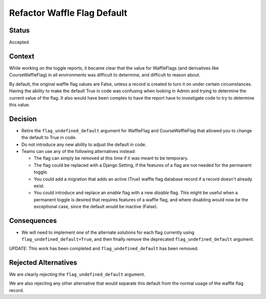 Refactor Waffle Flag Default
****************************

Status
======

Accepted

Context
=======

While working on the toggle reports, it became clear that the value for WaffleFlags (and derivatives like CourseWaffleFlag) in all environments was difficult to determine, and difficult to reason about.

By default, the original waffle flag values are False, unless a record is created to turn it on under certain circumstances. Having the ability to make the default True in code was confusing when looking in Admin and trying to determine the current value of the flag. It also would have been complex to have the report have to investigate code to try to determine this value.

Decision
========

* Retire the ``flag_undefined_default`` argument for WaffleFlag and CourseWaffleFlag that allowed you to change the default to True in code.
* Do not introduce any new ability to adjust the default in code.
* Teams can use any of the following alternatives instead:

  * The flag can simply be removed at this time if it was meant to be temporary.
  * The flag could be replaced with a Django Setting, if the features of a flag are not needed for the permanent toggle.
  * You could add a migration that adds an active (True) waffle flag database record if a record doesn't already exist.
  * You could introduce and replace an *enable* flag with a new *disable* flag. This might be useful when a permanent toggle is desired that requires features of a waffle flag, and where disabling would now be the exceptional case, since the default would be inactive (False).

Consequences
============

* We will need to implement one of the alternate solutions for each flag currently using ``flag_undefined_default=True``, and then finally remove the deprecated ``flag_undefined_default`` argument.

UPDATE: This work has been completed and ``flag_undefined_default`` has been removed.

Rejected Alternatives
=====================

We are clearly rejecting the ``flag_undefined_default`` argument.

We are also rejecting any other alternative that would separate this default from the normal usage of the waffle flag record.

